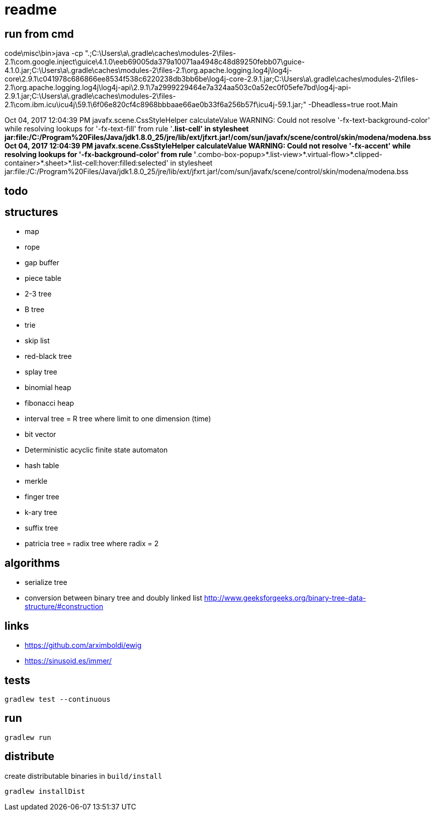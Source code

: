 = readme

== run from cmd
code\misc\bin>java -cp ".;C:\Users\a\.gradle\caches\modules-2\files-2.1\com.google.inject\guice\4.1.0\eeb69005da379a10071aa4948c48d89250febb07\guice-4.1.0.jar;C:\Users\a\.gradle\caches\modules-2\files-2.1\org.apache.logging.log4j\log4j-core\2.9.1\c041978c686866ee8534f538c6220238db3bb6be\log4j-core-2.9.1.jar;C:\Users\a\.gradle\caches\modules-2\files-2.1\org.apache.logging.log4j\log4j-api\2.9.1\7a2999229464e7a324aa503c0a52ec0f05efe7bd\log4j-api-2.9.1.jar;C:\Users\a\.gradle\caches\modules-2\files-2.1\com.ibm.icu\icu4j\59.1\6f06e820cf4c8968bbbaae66ae0b33f6a256b57f\icu4j-59.1.jar;" -Dheadless=true root.Main

Oct 04, 2017 12:04:39 PM javafx.scene.CssStyleHelper calculateValue
WARNING: Could not resolve '-fx-text-background-color' while resolving lookups for '-fx-text-fill' from rule '*.list-cell' in stylesheet jar:file:/C:/Program%20Files/Java/jdk1.8.0_25/jre/lib/ext/jfxrt.jar!/com/sun/javafx/scene/control/skin/modena/modena.bss
Oct 04, 2017 12:04:39 PM javafx.scene.CssStyleHelper calculateValue
WARNING: Could not resolve '-fx-accent' while resolving lookups for '-fx-background-color' from rule '*.combo-box-popup>*.list-view>*.virtual-flow>*.clipped-container>*.sheet>*.list-cell:hover:filled:selected' in stylesheet jar:file:/C:/Program%20Files/Java/jdk1.8.0_25/jre/lib/ext/jfxrt.jar!/com/sun/javafx/scene/control/skin/modena/modena.bss


== todo

== structures
- map
- rope
- gap buffer
- piece table
- 2-3 tree
- B tree
- trie
- skip list
- red-black tree
- splay tree
- binomial heap
- fibonacci heap
- interval tree = R tree where limit to one dimension (time)
- bit vector
- Deterministic acyclic finite state automaton
- hash table
- merkle
- finger tree
- k-ary tree
- suffix tree
- patricia tree = radix tree where radix = 2

== algorithms
- serialize tree
- conversion between binary tree and doubly linked list http://www.geeksforgeeks.org/binary-tree-data-structure/#construction

== links
- https://github.com/arximboldi/ewig
- https://sinusoid.es/immer/

== tests
----
gradlew test --continuous
----

== run
----
gradlew run
----

== distribute
create distributable binaries in `build/install`
----
gradlew installDist
----
